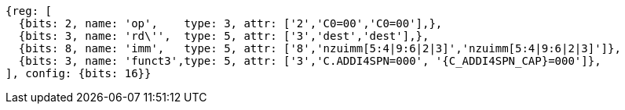 //c-ciw.adoc

[wavedrom, ,svg,subs=attributes+]
....
{reg: [
  {bits: 2, name: 'op',    type: 3, attr: ['2','C0=00','C0=00'],},
  {bits: 3, name: 'rd\'',  type: 5, attr: ['3','dest','dest'],},
  {bits: 8, name: 'imm',   type: 5, attr: ['8','nzuimm[5:4|9:6|2|3]','nzuimm[5:4|9:6|2|3]']},
  {bits: 3, name: 'funct3',type: 5, attr: ['3','C.ADDI4SPN=000', '{C_ADDI4SPN_CAP}=000']},
], config: {bits: 16}}
....
